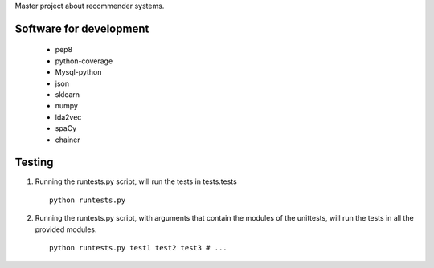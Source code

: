 Master project about recommender systems.

Software for development
========================
  * pep8
  * python-coverage
  * Mysql-python
  * json
  * sklearn
  * numpy
  
  * lda2vec
  * spaCy
  * chainer


Testing
=======
#. Running the runtests.py script, will run the tests in tests.tests ::

      python runtests.py

#. Running the runtests.py script, with arguments that contain the modules of the unittests, will run the tests in all the provided modules. ::

      python runtests.py test1 test2 test3 # ...
